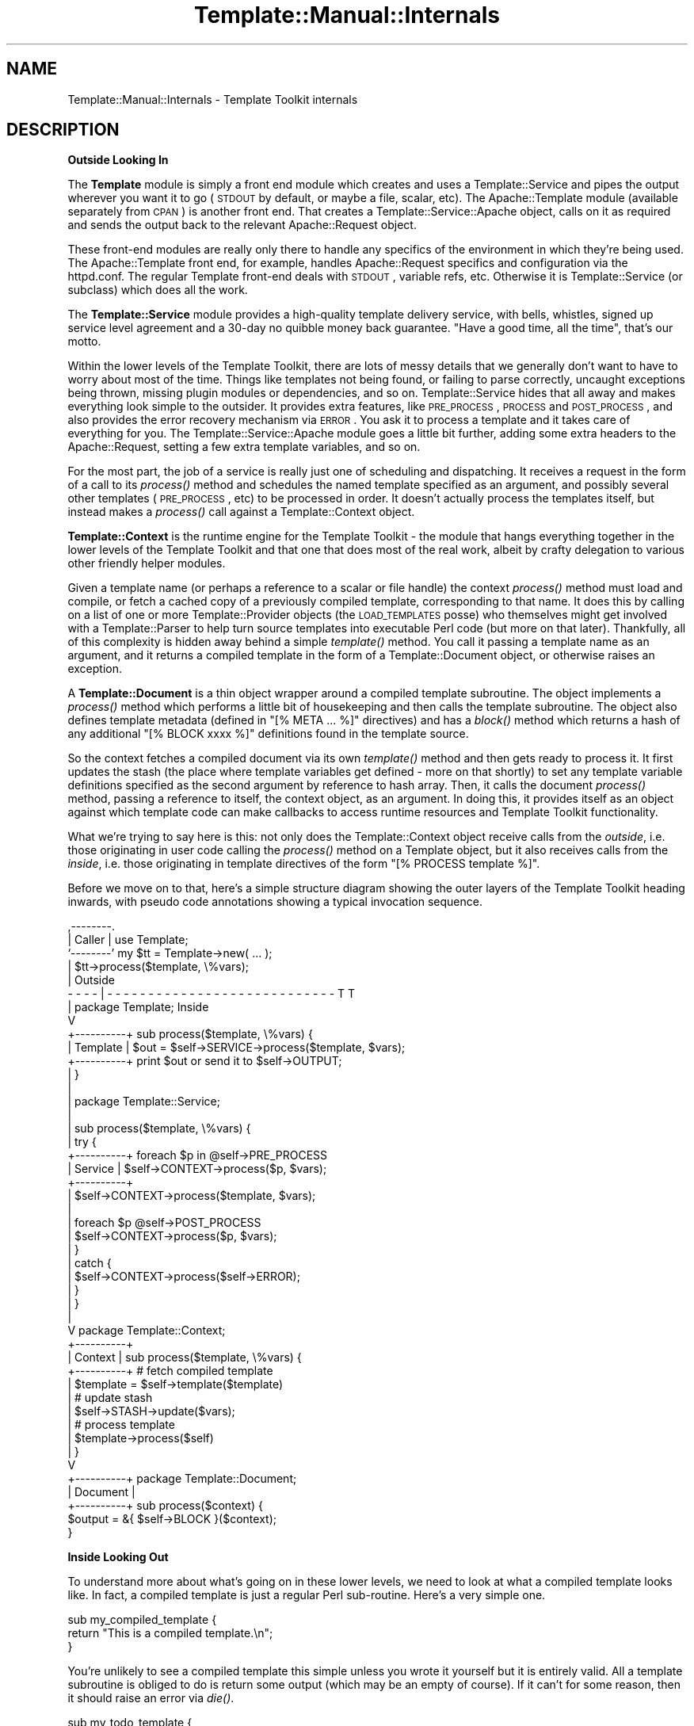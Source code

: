 .\" Automatically generated by Pod::Man 2.12 (Pod::Simple 3.05)
.\"
.\" Standard preamble:
.\" ========================================================================
.de Sh \" Subsection heading
.br
.if t .Sp
.ne 5
.PP
\fB\\$1\fR
.PP
..
.de Sp \" Vertical space (when we can't use .PP)
.if t .sp .5v
.if n .sp
..
.de Vb \" Begin verbatim text
.ft CW
.nf
.ne \\$1
..
.de Ve \" End verbatim text
.ft R
.fi
..
.\" Set up some character translations and predefined strings.  \*(-- will
.\" give an unbreakable dash, \*(PI will give pi, \*(L" will give a left
.\" double quote, and \*(R" will give a right double quote.  \*(C+ will
.\" give a nicer C++.  Capital omega is used to do unbreakable dashes and
.\" therefore won't be available.  \*(C` and \*(C' expand to `' in nroff,
.\" nothing in troff, for use with C<>.
.tr \(*W-
.ds C+ C\v'-.1v'\h'-1p'\s-2+\h'-1p'+\s0\v'.1v'\h'-1p'
.ie n \{\
.    ds -- \(*W-
.    ds PI pi
.    if (\n(.H=4u)&(1m=24u) .ds -- \(*W\h'-12u'\(*W\h'-12u'-\" diablo 10 pitch
.    if (\n(.H=4u)&(1m=20u) .ds -- \(*W\h'-12u'\(*W\h'-8u'-\"  diablo 12 pitch
.    ds L" ""
.    ds R" ""
.    ds C` ""
.    ds C' ""
'br\}
.el\{\
.    ds -- \|\(em\|
.    ds PI \(*p
.    ds L" ``
.    ds R" ''
'br\}
.\"
.\" If the F register is turned on, we'll generate index entries on stderr for
.\" titles (.TH), headers (.SH), subsections (.Sh), items (.Ip), and index
.\" entries marked with X<> in POD.  Of course, you'll have to process the
.\" output yourself in some meaningful fashion.
.if \nF \{\
.    de IX
.    tm Index:\\$1\t\\n%\t"\\$2"
..
.    nr % 0
.    rr F
.\}
.\"
.\" Accent mark definitions (@(#)ms.acc 1.5 88/02/08 SMI; from UCB 4.2).
.\" Fear.  Run.  Save yourself.  No user-serviceable parts.
.    \" fudge factors for nroff and troff
.if n \{\
.    ds #H 0
.    ds #V .8m
.    ds #F .3m
.    ds #[ \f1
.    ds #] \fP
.\}
.if t \{\
.    ds #H ((1u-(\\\\n(.fu%2u))*.13m)
.    ds #V .6m
.    ds #F 0
.    ds #[ \&
.    ds #] \&
.\}
.    \" simple accents for nroff and troff
.if n \{\
.    ds ' \&
.    ds ` \&
.    ds ^ \&
.    ds , \&
.    ds ~ ~
.    ds /
.\}
.if t \{\
.    ds ' \\k:\h'-(\\n(.wu*8/10-\*(#H)'\'\h"|\\n:u"
.    ds ` \\k:\h'-(\\n(.wu*8/10-\*(#H)'\`\h'|\\n:u'
.    ds ^ \\k:\h'-(\\n(.wu*10/11-\*(#H)'^\h'|\\n:u'
.    ds , \\k:\h'-(\\n(.wu*8/10)',\h'|\\n:u'
.    ds ~ \\k:\h'-(\\n(.wu-\*(#H-.1m)'~\h'|\\n:u'
.    ds / \\k:\h'-(\\n(.wu*8/10-\*(#H)'\z\(sl\h'|\\n:u'
.\}
.    \" troff and (daisy-wheel) nroff accents
.ds : \\k:\h'-(\\n(.wu*8/10-\*(#H+.1m+\*(#F)'\v'-\*(#V'\z.\h'.2m+\*(#F'.\h'|\\n:u'\v'\*(#V'
.ds 8 \h'\*(#H'\(*b\h'-\*(#H'
.ds o \\k:\h'-(\\n(.wu+\w'\(de'u-\*(#H)/2u'\v'-.3n'\*(#[\z\(de\v'.3n'\h'|\\n:u'\*(#]
.ds d- \h'\*(#H'\(pd\h'-\w'~'u'\v'-.25m'\f2\(hy\fP\v'.25m'\h'-\*(#H'
.ds D- D\\k:\h'-\w'D'u'\v'-.11m'\z\(hy\v'.11m'\h'|\\n:u'
.ds th \*(#[\v'.3m'\s+1I\s-1\v'-.3m'\h'-(\w'I'u*2/3)'\s-1o\s+1\*(#]
.ds Th \*(#[\s+2I\s-2\h'-\w'I'u*3/5'\v'-.3m'o\v'.3m'\*(#]
.ds ae a\h'-(\w'a'u*4/10)'e
.ds Ae A\h'-(\w'A'u*4/10)'E
.    \" corrections for vroff
.if v .ds ~ \\k:\h'-(\\n(.wu*9/10-\*(#H)'\s-2\u~\d\s+2\h'|\\n:u'
.if v .ds ^ \\k:\h'-(\\n(.wu*10/11-\*(#H)'\v'-.4m'^\v'.4m'\h'|\\n:u'
.    \" for low resolution devices (crt and lpr)
.if \n(.H>23 .if \n(.V>19 \
\{\
.    ds : e
.    ds 8 ss
.    ds o a
.    ds d- d\h'-1'\(ga
.    ds D- D\h'-1'\(hy
.    ds th \o'bp'
.    ds Th \o'LP'
.    ds ae ae
.    ds Ae AE
.\}
.rm #[ #] #H #V #F C
.\" ========================================================================
.\"
.IX Title "Template::Manual::Internals 3"
.TH Template::Manual::Internals 3 "2007-04-27" "perl v5.8.8" "User Contributed Perl Documentation"
.\" For nroff, turn off justification.  Always turn off hyphenation; it makes
.\" way too many mistakes in technical documents.
.if n .ad l
.nh
.SH "NAME"
Template::Manual::Internals \- Template Toolkit internals
.SH "DESCRIPTION"
.IX Header "DESCRIPTION"
.Sh "Outside Looking In"
.IX Subsection "Outside Looking In"
The \fBTemplate\fR module is simply a front end module which creates and
uses a Template::Service and pipes the output wherever you want it to
go (\s-1STDOUT\s0 by default, or maybe a file, scalar, etc).  The
Apache::Template module (available separately from \s-1CPAN\s0) is another
front end.  That creates a Template::Service::Apache object, calls on
it as required and sends the output back to the relevant
Apache::Request object.
.PP
These front-end modules are really only there to handle any specifics
of the environment in which they're being used.  The Apache::Template
front end, for example, handles Apache::Request specifics and
configuration via the httpd.conf.  The regular Template front-end
deals with \s-1STDOUT\s0, variable refs, etc.  Otherwise it is
Template::Service (or subclass) which does all the work.
.PP
The \fBTemplate::Service\fR module provides a high-quality template
delivery service, with bells, whistles, signed up service level
agreement and a 30\-day no quibble money back guarantee.  \*(L"Have
a good time, all the time\*(R", that's our motto.
.PP
Within the lower levels of the Template Toolkit, there are lots of
messy details that we generally don't want to have to worry about most
of the time.  Things like templates not being found, or failing to
parse correctly, uncaught exceptions being thrown, missing plugin
modules or dependencies, and so on.  Template::Service hides that all
away and makes everything look simple to the outsider.  It provides
extra features, like \s-1PRE_PROCESS\s0, \s-1PROCESS\s0 and \s-1POST_PROCESS\s0, and also
provides the error recovery mechanism via \s-1ERROR\s0.  You ask it to
process a template and it takes care of everything for you.  The 
Template::Service::Apache module goes a little bit further, adding 
some extra headers to the Apache::Request, setting a few extra template
variables, and so on.
.PP
For the most part, the job of a service is really just one of
scheduling and dispatching.  It receives a request in the form of a
call to its \fIprocess()\fR method and schedules the named template
specified as an argument, and possibly several other templates
(\s-1PRE_PROCESS\s0, etc) to be processed in order.  It doesn't actually
process the templates itself, but instead makes a \fIprocess()\fR call
against a Template::Context object.
.PP
\&\fBTemplate::Context\fR is the runtime engine for the Template Toolkit \-
the module that hangs everything together in the lower levels of the
Template Toolkit and that one that does most of the real work, albeit
by crafty delegation to various other friendly helper modules.
.PP
Given a template name (or perhaps a reference to a scalar or file
handle) the context \fIprocess()\fR method must load and compile, or fetch a
cached copy of a previously compiled template, corresponding to that
name.  It does this by calling on a list of one or more
Template::Provider objects (the \s-1LOAD_TEMPLATES\s0 posse) who themselves
might get involved with a Template::Parser to help turn source
templates into executable Perl code (but more on that later).  Thankfully,
all of this complexity is hidden away behind a simple \fItemplate()\fR
method.  You call it passing a template name as an argument, and it
returns a compiled template in the form of a Template::Document
object, or otherwise raises an exception.
.PP
A \fBTemplate::Document\fR is a thin object wrapper around a compiled 
template subroutine.  The object implements a \fIprocess()\fR method which
performs a little bit of housekeeping and then calls the template 
subroutine.  The object also defines template metadata (defined in 
\&\f(CW\*(C`[% META ... %]\*(C'\fR directives) and has a \fIblock()\fR method which returns
a hash of any additional \f(CW\*(C`[% BLOCK xxxx %]\*(C'\fR definitions found in the 
template source.
.PP
So the context fetches a compiled document via its own \fItemplate()\fR
method and then gets ready to process it.  It first updates the stash
(the place where template variables get defined \- more on that
shortly) to set any template variable definitions specified as the
second argument by reference to hash array.  Then, it calls the
document \fIprocess()\fR method, passing a reference to itself, the context
object, as an argument.  In doing this, it provides itself as an
object against which template code can make callbacks to access
runtime resources and Template Toolkit functionality.
.PP
What we're trying to say here is this:  not only does the Template::Context
object receive calls from the \fIoutside\fR, i.e. those originating in user
code calling the \fIprocess()\fR method on a Template object, but it also 
receives calls from the \fIinside\fR, i.e. those originating in template
directives of the form \f(CW\*(C`[% PROCESS template %]\*(C'\fR.
.PP
Before we move on to that, here's a simple structure diagram showing
the outer layers of the Template Toolkit heading inwards, with pseudo
code annotations showing a typical invocation sequence.
.PP
.Vb 10
\&     ,\-\-\-\-\-\-\-\-.
\&     | Caller |     use Template;
\&     `\-\-\-\-\-\-\-\-'     my $tt = Template\->new( ... );
\&          |         $tt\->process($template, \e%vars);
\&          |                                                     Outside
\&  \- \- \- \- | \- \- \- \- \- \- \- \- \- \- \- \- \- \- \- \- \- \- \- \- \- \- \- \- \- \- \- \- T T 
\&          |         package Template;                            Inside
\&          V
\&    +\-\-\-\-\-\-\-\-\-\-+    sub process($template, \e%vars) {
\&    | Template |        $out = $self\->SERVICE\->process($template, $vars);
\&    +\-\-\-\-\-\-\-\-\-\-+        print $out or send it to $self\->OUTPUT;
\&          |         }
\&          |
\&          |         package Template::Service;
\&          |
\&          |         sub process($template, \e%vars) {
\&          |             try {
\&    +\-\-\-\-\-\-\-\-\-\-+            foreach $p in @self\->PRE_PROCESS
\&    | Service  |                $self\->CONTEXT\->process($p, $vars);
\&    +\-\-\-\-\-\-\-\-\-\-+
\&          |                 $self\->CONTEXT\->process($template, $vars);
\&          |
\&          |                 foreach $p @self\->POST_PROCESS
\&          |                     $self\->CONTEXT\->process($p, $vars);
\&          |             }
\&          |             catch {
\&          |                 $self\->CONTEXT\->process($self\->ERROR);
\&          |             }
\&          |         }
\&          |
\&          V         package Template::Context;
\&    +\-\-\-\-\-\-\-\-\-\-+    
\&    | Context  |    sub process($template, \e%vars) {
\&    +\-\-\-\-\-\-\-\-\-\-+        # fetch compiled template
\&          |             $template = $self\->template($template)
\&          |             # update stash
\&          |             $self\->STASH\->update($vars);
\&          |             # process template
\&          |             $template\->process($self)
\&          |         }
\&          V     
\&    +\-\-\-\-\-\-\-\-\-\-+    package Template::Document;
\&    | Document |    
\&    +\-\-\-\-\-\-\-\-\-\-+    sub process($context) {
\&                        $output = &{ $self\->BLOCK }($context);
\&                    }
.Ve
.Sh "Inside Looking Out"
.IX Subsection "Inside Looking Out"
To understand more about what's going on in these lower levels, we
need to look at what a compiled template looks like.  In fact, a
compiled template is just a regular Perl sub-routine.  Here's a very
simple one.
.PP
.Vb 3
\&    sub my_compiled_template {
\&        return "This is a compiled template.\en";
\&    }
.Ve
.PP
You're unlikely to see a compiled template this simple unless you
wrote it yourself but it is entirely valid.  All a template subroutine
is obliged to do is return some output (which may be an empty of
course).  If it can't for some reason, then it should raise an error
via \fIdie()\fR.
.PP
.Vb 3
\&    sub my_todo_template {
\&        die "This template not yet implemented\en";
\&    }
.Ve
.PP
If it wants to get fancy, it can raise an error as a
Template::Exception object.  An exception object is really just a
convenient wrapper for the 'type' and 'info' fields.
.PP
.Vb 3
\&    sub my_solilique_template {
\&        die (Template::Exception\->new('yorrick', 'Fellow of infinite jest'));
\&    }
.Ve
.PP
Templates generally need to do a lot more than just generate static
output or raise errors.  They may want to inspect variable values,
process another template, load a plugin, run a filter, and so on.
Whenever a template subroutine is called, it gets passed a reference
to a Template::Context object.  It is through this context object that
template code can access the features of the Template Toolkit.
.PP
We described earlier how the Template::Service object calls on
Template::Context to handle a \fIprocess()\fR request from the \fIoutside\fR.
We can make a similar request on a context to process a template, but
from within the code of another template.  This is a call from the
\&\fIinside\fR.
.PP
.Vb 2
\&    sub my_process_template {
\&        my $context = shift;
\&
\&        my $output = $context\->process('header', { title => 'Hello World' })
\&                   . "\ensome content\en"
\&                   . $context\->process('footer');
\&    }
.Ve
.PP
This is then roughly equivalent to a source template something
like this:
.PP
.Vb 5
\&    [% PROCESS header
\&        title = 'Hello World'
\&    %]
\&    some content
\&    [% PROCESS footer %]
.Ve
.PP
Template variables are stored in, and managed by a \fBTemplate::Stash\fR
object.  This is a blessed hash array in which template variables are
defined.  The object wrapper provides \fIget()\fR and \fIset()\fR method which
implement all the magical.variable.features of the Template Toolkit.
.PP
Each context object has its own stash, a reference to which can be
returned by the appropriately named \fIstash()\fR method.  So to print the
value of some template variable, or for example, to represent the
following source template:
.PP
.Vb 1
\&    <title>[% title %]</title>
.Ve
.PP
we might have a subroutine definition something like this:
.PP
.Vb 5
\&    sub {
\&        my $context = shift;
\&        my $stash = $context\->stash();
\&        return '<title>' . $stash\->get('title') . '</title>';
\&    }
.Ve
.PP
The stash \fIget()\fR method hides the details of the underlying variable
types, automatically calling code references, checking return values,
and performing other such tricks.  If 'title' happens to be bound to a
subroutine then we can specify additional parameters as a list
reference passed as the second argument to \fIget()\fR.
.PP
.Vb 1
\&    [% title('The Cat Sat on the Mat') %]
.Ve
.PP
This translates to the stash \fIget()\fR call:
.PP
.Vb 1
\&    $stash\->get([ 'title', ['The Cat Sat on the Mat'] ]);
.Ve
.PP
Dotted compound variables can be requested by passing a single 
list reference to the \fIget()\fR method in place of the variable 
name.  Each pair of elements in the list should correspond to the
variable name and reference to a list of arguments for each 
dot-delimited element of the variable.
.PP
.Vb 1
\&    [% foo(1, 2).bar(3, 4).baz(5) %]
.Ve
.PP
is thus equivalent to
.PP
.Vb 1
\&    $stash\->get([ foo => [1,2], bar => [3,4], baz => [5] ]);
.Ve
.PP
If there aren't any arguments for an element, you can specify an 
empty, zero or null argument list.
.PP
.Vb 2
\&    [% foo.bar %]
\&    $stash\->get([ 'foo', 0, 'bar', 0 ]);
.Ve
.PP
The \fIset()\fR method works in a similar way.  It takes a variable 
name and a variable value which should be assigned to it.
.PP
.Vb 2
\&    [% x = 10 %]         
\&    $stash\->set('x', 10);
\&
\&    [% x.y = 10 %]
\&    $stash\->set([ 'x', 0, 'y', 0 ], 10);
.Ve
.PP
So the stash gives us access to template variables and the context
provides the higher level functionality.  Alongside the \fIprocess()\fR
method lies the \fIinclude()\fR method.  Just as with the \s-1PROCESS\s0 / \s-1INCLUDE\s0
directives, the key difference is in variable localisation.  Before
processing a template, the \fIprocess()\fR method simply updates the stash
to set any new variable definitions, overwriting any existing values.
In contrast, the \fIinclude()\fR method creates a copy of the existing
stash, in a process known as \fIcloning\fR the stash, and then uses that
as a temporary variable store.  Any previously existing variables are
still defined, but any changes made to variables, including setting
the new variable values passed aas arguments will affect only the
local copy of the stash (although note that it's only a shallow copy,
so it's not foolproof).  When the template has been processed, the \fIinclude()\fR
method restores the previous variable state by \fIdecloning\fR the stash.
.PP
The context also provides an \fIinsert()\fR method to implement the \s-1INSERT\s0 
directive, but no \fIwrapper()\fR method.  This functionality can be implemented
by rewriting the Perl code and calling \fIinclude()\fR.
.PP
.Vb 3
\&    [% WRAPPER foo \-%]
\&       blah blah [% x %]
\&    [%\- END %]
\&
\&    $context\->include('foo', {
\&        content => 'blah blah ' . $stash\->get('x'),
\&    });
.Ve
.PP
Other than the template processing methods \fIprocess()\fR, \fIinclude()\fR and \fIinsert()\fR,
the context defines methods for fetching plugin objects, \fIplugin()\fR, and 
filters, \fIfilter()\fR.
.PP
.Vb 1
\&    [% USE foo = Bar(10) %]
\&
\&    $stash\->set('foo', $context\->plugin('Bar', [10]));
\&
\&    [% FILTER bar(20) %]
\&       blah blah blah
\&    [% END %]
\&
\&    my $filter = $context\->filter('bar', [20]);
\&    &$filter('blah blah blah');
.Ve
.PP
Pretty much everything else you might want to do in a template can be done
in Perl code.  Things like \s-1IF\s0, \s-1UNLESS\s0, \s-1FOREACH\s0 and so on all have direct
counterparts in Perl.
.PP
.Vb 3
\&    [% IF msg %]
\&       Message: [% msg %]
\&    [% END %];
\&
\&    if ($stash\->get('msg')) {
\&        $output .=  'Message: ';
\&        $output .= $stash\->get('msg');
\&    }
.Ve
.PP
The best way to get a better understanding of what's going on underneath
the hood is to set the \f(CW$Template::Parser::DEBUG\fR flag to a true value
and start processing templates.  This will cause the parser to print the
generated Perl code for each template it compiles to \s-1STDERR\s0.  You'll 
probably also want to set the \f(CW$Template::Directive::PRETTY\fR option to
have the Perl pretty-printed for human consumption.
.PP
.Vb 3
\&    use Template;
\&    use Template::Parser;
\&    use Template::Directive;
\&    
\&    $Template::Parser::DEBUG = 1;
\&    $Template::Directive::PRETTY = 1;
\&    
\&    my $template = Template\->new();
\&    $template\->process(\e*DATA, { cat => 'dog', mat => 'log' });
\&    
\&    _\|_DATA_\|_
\&    The [% cat %] sat on the [% mat %]
.Ve
.PP
The output sent to \s-1STDOUT\s0 remains as you would expect:
.PP
.Vb 1
\&    The dog sat on the log
.Ve
.PP
The output sent to \s-1STDERR\s0 would look something like this:
.PP
.Vb 6
\&    compiled main template document block:
\&    sub {
\&        my $context = shift || die "template sub called without context\en";
\&        my $stash   = $context\->stash;
\&        my $output  = '';
\&        my $error;
\&        
\&        eval { BLOCK: {
\&            $output .=  "The ";
\&            $output .=  $stash\->get('cat');
\&            $output .=  " sat on the ";
\&            $output .=  $stash\->get('mat');
\&            $output .=  "\en";
\&        } };
\&        if ($@) {
\&            $error = $context\->catch($@, \e$output);
\&            die $error unless $error\->type eq 'return';
\&        }
\&    
\&        return $output;
\&    }
.Ve
.SH "HACKING ON THE TEMPLATE TOOLKIT"
.IX Header "HACKING ON THE TEMPLATE TOOLKIT"
Please feel free to hack on the Template Toolkit.  If you find a bug
that needs fixing, if you have an idea for something that's missing,
or you feel inclined to tackle something on the \s-1TODO\s0 list, then by all
means go ahead and do it!
.PP
If you're contemplating something non-trivial then you'll probably
want to bring it up on the mailing list first to get an idea about the
current state of play, find out if anyone's already working on it, and
so on.
.PP
When you start to hack on the Template Toolkit, please make sure you
start from the latest developer release.  Stable releases are uploaded
to \s-1CPAN\s0 and have all-numerical version numbers, e.g. 2.04, 2.05. 
Developer releases are available from the Template Toolkit web site
and have a character suffix on the version, e.g. 2.04a, 2.04b, etc.
.PP
Once you've made your changes, please remember to update the test 
suite by adding extra tests to one of the existing test scripts in
the 't' sub-directory, or by adding a new test script of your own.
And of course, run \f(CW\*(C`make test\*(C'\fR to ensure that all the tests pass
with your new code.
.PP
Don't forget that any files you do add will need to be added to the
\&\s-1MANIFEST\s0.  Running 'make manifest' will do this for you, but you need
to make sure you haven't got any other temporary files lying around 
that might also get added to it.
.PP
Documentation is often something that gets overlooked but it's just
as important as the code.  If you're updating existing documentation
then you should download the 'docsrc' bundle from which all the 
Template Toolkit documentation is built and make your changes in there.
It's also available from the Template Toolkit web site.  See the 
\&\s-1README\s0 distributed in the archive for further information.
.PP
If you're adding a new module, a plugin module, for example, then it's
\&\s-1OK\s0 to include the \s-1POD\s0 documentation in with the module, but \fIplease\fR
write it all in one piece at the end of the file, \fIafter\fR the code
(just look at any other Template::* module for an example).  It's a 
religious issue, I know, but I have a strong distaste for \s-1POD\s0 documentation
interspersed throughout the code.  In my not-so-humble opinion, it makes 
both the code and the documentation harder to read (same kinda problem
as embedding Perl in \s-1HTML\s0).
.PP
Aesthetics aside, if I do want to extract the documentation into the
docsrc bundle then it's easy for me to do it if it's all written in
one chunk and extremely tedious if not.  So for practical reasons
alone, please keep Perl and \s-1POD\s0 sections separate.  Comment blocks
within the code are of course welcome.
.PP
To share your changes with the rest of the world, you'll need to 
prepare a patch file.  To do this you should have 2 directories
side-by-side, one which is the original, unmodified distribution
directory for the latest developer release, and the other is a
copy of that same directory which includes your changes.
.PP
The following example shows a typical hacking session.  First we
unpack the latest developer release.
.PP
.Vb 1
\&    $ tar zxf Template\-Toolkit\-2.05c.tar.gz
.Ve
.PP
At this point, it's a good idea to rename the directory to give 
some indicate of what it contains.
.PP
.Vb 1
\&    $ mv Template\-Toolkit\-2.05c Template\-Toolkit\-2.05c\-abw\-xyz\-hack
.Ve
.PP
Then go hack!
.PP
.Vb 1
\&    $ cd Template\-Toolkit\-2.05c\-abw\-xyz\-hack
\&
\&      [ hacking ]
\&
\&    $ cd ..
.Ve
.PP
When you're all done and ready to prepare a patch, unpack the 
distribution archive again so that you've got the original to 
diff against your new code.
.PP
.Vb 1
\&    $ tar zxf Template\-Toolkit\-2.05c.tar.gz
.Ve
.PP
You should now have an original distribution directory and a modified
version of that same directory, side-by-side.
.PP
.Vb 2
\&    $ ls
\&    Template\-Toolkit\-2.05c  Template\-Toolkit\-2.05c\-abw\-xyz\-hack
.Ve
.PP
Now run diff and save the output into an appropriately named patch
file.
.PP
.Vb 1
\&    $ diff \-Naur Template\-Toolkit\-2.05c Template\-Toolkit\-2.05c\-abw\-xyz\-hack > patch\-TT205c\-abw\-xyz\-hack
.Ve
.PP
You can then post the generated patch file to the mailing list, 
describing what it does, why it does it, how it does it and any 
other relevant information.
.PP
If you want to apply someone else's patch then you should start with the
same original distribution source on which the patch is based.  From within
the root of the distribution, run 'patch' feeding in the patch file as 
standard input.  The 'p1' option is required to strip the first element
of the path name (e.g. Template\-Toolkit\-2.05c/README becomes \s-1README\s0 which
is then the correct path).
.PP
.Vb 3
\&    $ tar zxf Template\-Toolkit\-2.05c.tar.gz
\&    $ cd Template\-Toolkit\-2.05c
\&    $ patch \-p1 < ../patch\-TT205c\-abw\-xyz\-hack
.Ve
.PP
The output generated by 'patch' should be something like the following:
.PP
.Vb 4
\&    patching file README
\&    patching file lib/Template.pm
\&    patching file lib/Template/Provider.pm
\&    patching file t/provider.t
.Ve
.SH "AUTHOR"
.IX Header "AUTHOR"
Andy Wardley <abw@wardley.org>
.PP
<http://wardley.org/|http://wardley.org/>
.SH "VERSION"
.IX Header "VERSION"
Template Toolkit version 2.19, released on 27 April 2007.
.SH "COPYRIGHT"
.IX Header "COPYRIGHT"
.Vb 1
\&  Copyright (C) 1996\-2007 Andy Wardley.  All Rights Reserved.
.Ve
.PP
This module is free software; you can redistribute it and/or
modify it under the same terms as Perl itself.
